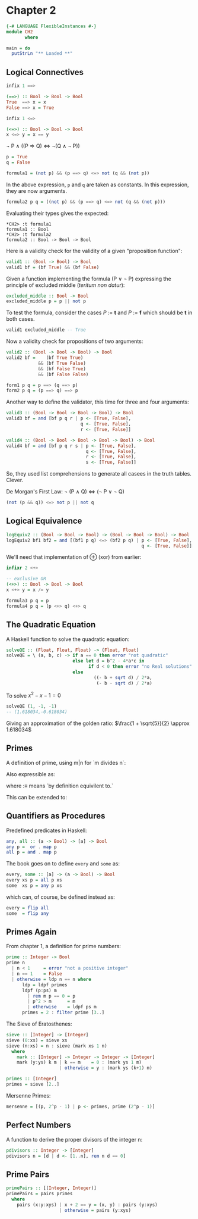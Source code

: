 #+PROPERTY: tangle src/ch2.hs

* Chapter 2
  # Tangle with C-c C-x v t   (org-babel-tangle)
  #   or with F6

#+BEGIN_SRC haskell
  {-# LANGUAGE FlexibleInstances #-}
  module CH2
         where

  main = do
    putStrLn "** Loaded **"
#+END_SRC

** Logical Connectives

   #+BEGIN_SRC haskell
     infix 1 ==>

     (==>) :: Bool -> Bool -> Bool
     True  ==> x = x
     False ==> x = True

     infix 1 <=>

     (<=>) :: Bool -> Bool -> Bool
     x <=> y = x == y
   #+END_SRC

   # Convert mathematical notation from entities to utf with:
   #   C-c C-x \
   # (org-entity-help)
   # \not \land \lor \rarr \rArr \hArr
   \not P \land ((P \rArr Q) \hArr \not(Q \land \not P))

   #+BEGIN_SRC haskell
     p = True
     q = False

     formula1 = (not p) && (p ==> q) <=> not (q && (not p))
   #+END_SRC

   In the above expression, =p= and =q= are taken as constants.  In
   this expression, they are now arguments.

   #+BEGIN_SRC haskell
     formula2 p q = ((not p) && (p ==> q) <=> not (q && (not p)))
   #+END_SRC

   Evaluating their types gives the expected:
   #+BEGIN_EXAMPLE
   *CH2> :t formula1
   formula1 :: Bool
   *CH2> :t formula2
   formula2 :: Bool -> Bool -> Bool
   #+END_EXAMPLE

   Here is a validity check for the validity of a given "proposition
   function":
   #+BEGIN_SRC haskell
     valid1 :: (Bool -> Bool) -> Bool
     valid1 bf = (bf True) && (bf False)
   #+END_SRC

   Given a function implementing the formula (P \lor \not P) expressing the
   principle of excluded middle (/teritum non datur/):
   #+BEGIN_SRC haskell
     excluded_middle :: Bool -> Bool
     excluded_middle p = p || not p
   #+END_SRC

   To test the formula, consider the cases /P/ := *t* and /P/ := *f*
   which should be *t* in both cases.

   #+BEGIN_SRC haskell :tangle no
     valid1 excluded_middle -- True
   #+END_SRC

   Now a validity check for propositions of two arguments:
   #+BEGIN_SRC haskell
     valid2 :: (Bool -> Bool -> Bool) -> Bool
     valid2 bf =    (bf True True)
                 && (bf True False)
                 && (bf False True)
                 && (bf False False)
   #+END_SRC

   #+BEGIN_SRC haskell
     form1 p q = p ==> (q ==> p)
     form2 p q = (p ==> q) ==> p
   #+END_SRC

   Another way to define the validator, this time for three and four
   arguments:
   #+BEGIN_SRC haskell
     valid3 :: (Bool -> Bool -> Bool -> Bool) -> Bool
     valid3 bf = and [bf p q r | p <- [True, False],
                                 q <- [True, False],
                                 r <- [True, False]]

     valid4 :: (Bool -> Bool -> Bool -> Bool -> Bool) -> Bool
     valid4 bf = and [bf p q r s | p <- [True, False],
                                   q <- [True, False],
                                   r <- [True, False],
                                   s <- [True, False]]
   #+END_SRC

   So, they used list comprehensions to generate all casees in the
   truth tables.  Clever.

   De Morgan's First Law:          \not (P \land Q) \hArr (\not P \lor \not Q)

   #+BEGIN_SRC haskell :tangle no
     (not (p && q)) <=> not p || not q
   #+END_SRC

** Logical Equivalence

   #+BEGIN_SRC haskell
     logEquiv2 :: (Bool -> Bool -> Bool) -> (Bool -> Bool -> Bool) -> Bool
     logEquiv2 bf1 bf2 = and [(bf1 p q) <=> (bf2 p q) | p <- [True, False],
                                                        q <- [True, False]]
   #+END_SRC

   We'll need that implementation of \oplus (xor) from earlier:
   #+BEGIN_SRC haskell
     infixr 2 <+>

     -- exclusive OR
     (<+>) :: Bool -> Bool -> Bool
     x <+> y = x /= y

     formula3 p q = p
     formula4 p q = (p <+> q) <+> q
   #+END_SRC

** The Quadratic Equation

   A Haskell function to solve the quadratic equation:
   \begin{equation}
   x = \frac{-b \pm \sqrt{b^2 - 4ac}}{2a}
   \end{equation}

   #+BEGIN_SRC haskell
     solveQE :: (Float, Float, Float) -> (Float, Float)
     solveQE = \ (a, b, c) -> if a == 0 then error "not quadratic"
                              else let d = b^2 - 4*a*c in
                                    if d < 0 then error "no Real solutions"
                              else
                                      ((- b + sqrt d) / 2*a,
                                       (- b - sqrt d) / 2*a)
   #+END_SRC

   To solve $x^2 - x - 1 = 0$
   #+BEGIN_SRC haskell :tangle no
     solveQE (1, -1, -1)
     -- (1.618034,-0.618034)
   #+END_SRC

   Giving an approximation of the golden ratio: $\frac{1 + \sqrt{5}}{2} \approx 1.618034$

** Primes

   A definition of prime, using m|n for `m divides n`:
   \begin{equation}
   n > 1 \land \neg{\exists m} (1 < m < n \land m | n)
   \end{equation}

   Also expressible as:
   \begin{equation}
   \begin{split}
   n > 1 \land \forall m ((1 < m < n) \Rightarrow \neg{m|n}) \\
   P(n) :\equiv n > 1 \land \forall m ((1 < m < n) \Rightarrow \neg{m|n})
   \end{split}
   \end{equation}
   where :\equiv means `by definition equivilent to.`

   This can be extended to:
   \begin{equation}
   P(n) :\equiv n > 1 \land \forall m ((1 < m \land m^2 \le n) \Rightarrow \neg{m|n})
   \end{equation}

** Quantifiers as Procedures

   Predefined predicates in Haskell:
   #+BEGIN_SRC haskell :tangle no
     any, all :: (a -> Bool) -> [a] -> Bool
     any p =  or . map p
     all p = and . map p
   #+END_SRC

   The book goes on to define =every= and =some= as:
   #+BEGIN_SRC haskell :tangle no
     every, some :: [a] -> (a -> Bool) -> Bool
     every xs p = all p xs
     some  xs p = any p xs
   #+END_SRC

   which can, of course, be defined instead as:
   #+BEGIN_SRC haskell
     every = flip all
     some  = flip any
   #+END_SRC

** Primes Again

   From chapter 1, a definition for prime numbers:
   #+BEGIN_SRC haskell
     prime :: Integer -> Bool
     prime n
       | n < 1     = error "not a positive integer"
       | n == 1    = False
       | otherwise = ldp n == n where
           ldp = ldpf primes
           ldpf (p:ps) m
             | rem m p == 0 = p
             | p^2 > m      = m
             | otherwise    = ldpf ps m
           primes = 2 : filter prime [3..]
   #+END_SRC

   The Sieve of Eratosthenes:

   #+BEGIN_SRC haskell
     sieve :: [Integer] -> [Integer]
     sieve (0:xs) = sieve xs
     sieve (n:xs) = n : sieve (mark xs 1 n)
       where
         mark :: [Integer] -> Integer -> Integer -> [Integer]
         mark (y:ys) k m | k == m    = 0 : (mark ys 1 m)
                         | otherwise = y : (mark ys (k+1) m)

     primes :: [Integer]
     primes = sieve [2..]
   #+END_SRC

   Mersenne Primes:

   #+BEGIN_SRC haskell
     mersenne = [(p, 2^p - 1) | p <- primes, prime (2^p - 1)]
   #+END_SRC

** Perfect Numbers

   A function to derive the proper divisors of the integer n:

   #+BEGIN_SRC haskell
     pdivisors :: Integer -> [Integer]
     pdivisors n = [d | d <- [1..n], rem n d == 0]
   #+END_SRC

** Prime Pairs

   #+BEGIN_SRC haskell
     primePairs :: [(Integer, Integer)]
     primePairs = pairs primes
       where
         pairs (x:y:xys) | x + 2 == y = (x, y) : pairs (y:xys)
                         | otherwise = pairs (y:xys)

   #+END_SRC
